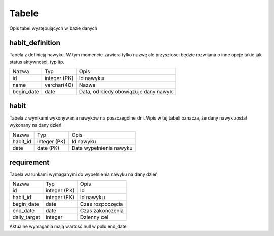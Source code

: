 Tabele
===============================================================================
Opis tabel występujących w bazie danych

habit_definition
*******************************************************************************
Tabela z definicją nawyku. W tym momencie zawiera tylko nazwę ale przyszłości
będzie rozwijana o inne opcje takie jak status aktywności, typ itp.

========== ============= ======================================================
Nazwa      Typ           Opis
---------- ------------- ------------------------------------------------------
id         integer (PK)  Id nawyku
name       varchar(40)   Nazwa
begin_date date          Data, od kiedy obowiązuje dany nawyk
========== ============= ======================================================

habit
*******************************************************************************
Tabela z wynikami wykonywania nawyków na poszczególne dni. Wpis w tej tabeli
oznacza, że dany nawyk został wykonany na dany dzień

============ ============= ====================================================
Nazwa        Typ           Opis
------------ ------------- ----------------------------------------------------
habit_id     integer (PK)  Id nawyku
date         date (PK)     Data wypełnienia nawyku
============ ============= ====================================================

requirement
********************************************************************************
Tabela warunkami wymaganymi do wypełnienia nawyku na dany dzień

============ ============ =====================================================
Nazwa        Typ          Opis
------------ ------------ -----------------------------------------------------
id           integer (PK) Id
habit_id     integer (FK) Id nawyku
begin_date   date         Czas rozpoczęcia
end_date     date         Czas zakończenia
daily_target integer      Dzienny cel
============ ============ =====================================================

Aktualne wymagania mają wartość null w polu end_date
